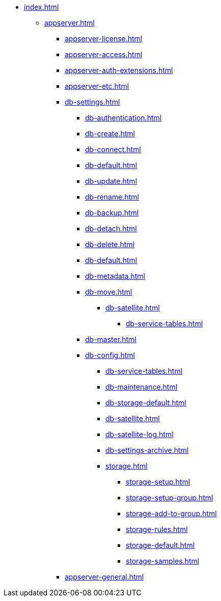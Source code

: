 * xref:index.adoc[]
** xref:appserver.adoc[]
*** xref:appserver-license.adoc[]
*** xref:appserver-access.adoc[]
*** xref:appserver-auth-extensions.adoc[]
*** xref:appserver-etc.adoc[]
*** xref:db-settings.adoc[]
**** xref:db-authentication.adoc[]
**** xref:db-create.adoc[]
**** xref:db-connect.adoc[]
**** xref:db-default.adoc[]
**** xref:db-update.adoc[]
**** xref:db-rename.adoc[]
**** xref:db-backup.adoc[]
**** xref:db-detach.adoc[]
**** xref:db-delete.adoc[]
// **** xref:db-authentication.adoc[]
// **** xref:db-detach.adoc[]
**** xref:db-default.adoc[]
// **** xref:db-metadata.adoc[]
**** xref:db-metadata.adoc[]
**** xref:db-move.adoc[]
// ***** xref:db-transfer.adoc[]
***** xref:db-satellite.adoc[]
****** xref:db-service-tables.adoc[]
// ****** xref:.db-always-on.adoc[]
// ******* xref:.db-always-on-distribution.adoc[]
// ******* xref:.db-always-on-cluster.adoc[]

**** xref:db-master.adoc[]

**** xref:db-config.adoc[]
***** xref:db-service-tables.adoc[]
***** xref:db-maintenance.adoc[]
***** xref:db-storage-default.adoc[]
***** xref:db-satellite.adoc[]
***** xref:db-satellite-log.adoc[]
***** xref:db-settings-archive.adoc[]
***** xref:storage.adoc[]
****** xref:storage-setup.adoc[]
****** xref:storage-setup-group.adoc[]
****** xref:storage-add-to-group.adoc[]
****** xref:storage-rules.adoc[]
****** xref:storage-default.adoc[]
****** xref:storage-samples.adoc[]
*** xref:appserver-general.adoc[]

// *** xref:web-client.adoc[]
// ****
// *** БО
// ****
// *** КС
// ****
// *** и т.д.
// ****